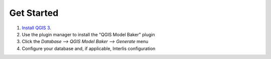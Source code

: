 Get Started
===========

1. `Install QGIS 3 <https://qgis.org/en/site/forusers/download.html>`_.

2. Use the plugin manager to install the "QGIS Model Baker" plugin

3. Click the `Database --> QGIS Model Baker --> Generate` menu

4. Configure your database and, if applicable, Interlis configuration
